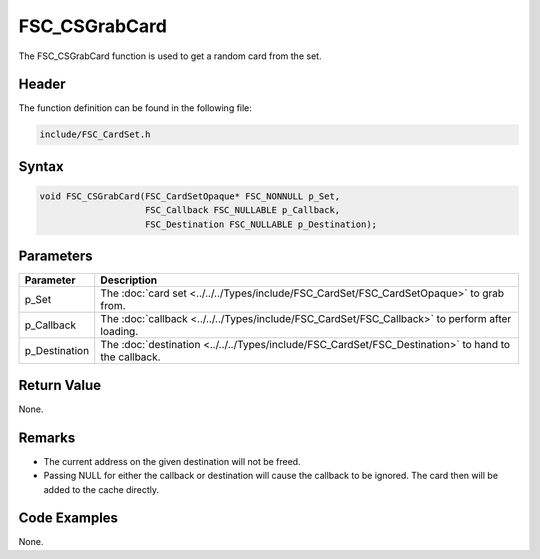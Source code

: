 FSC_CSGrabCard
==============
The FSC_CSGrabCard function is used to get a random card from the set.

Header
------
The function definition can be found in the following file:

.. code-block:: c

    include/FSC_CardSet.h


Syntax
------
.. code-block:: c

    void FSC_CSGrabCard(FSC_CardSetOpaque* FSC_NONNULL p_Set, 
                        FSC_Callback FSC_NULLABLE p_Callback, 
                        FSC_Destination FSC_NULLABLE p_Destination);


Parameters
----------
.. list-table::
    :header-rows: 1

    * - Parameter
      - Description
    * - p_Set
      - The :doc:`card set <../../../Types/include/FSC_CardSet/FSC_CardSetOpaque>` 
        to grab from.
    * - p_Callback
      - The :doc:`callback <../../../Types/include/FSC_CardSet/FSC_Callback>` 
        to perform after loading.
    * - p_Destination
      - The :doc:`destination <../../../Types/include/FSC_CardSet/FSC_Destination>` 
        to hand to the callback.


Return Value
------------
None.

Remarks
-------
* The current address on the given destination will not be freed.
* Passing NULL for either the callback or destination will cause the callback 
  to be ignored. The card then will be added to the cache directly.

Code Examples
-------------
None.